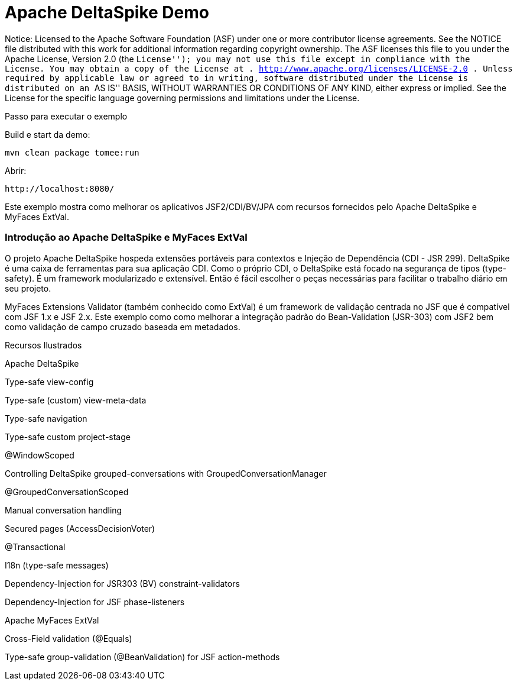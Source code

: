 :index-group: Unrevised
:jbake-type: page
:jbake-status: status=published
= Apache DeltaSpike Demo

Notice: Licensed to the Apache Software Foundation (ASF) under one or
more contributor license agreements. See the NOTICE file distributed
with this work for additional information regarding copyright ownership.
The ASF licenses this file to you under the Apache License, Version 2.0
(the ``License''); you may not use this file except in compliance with
the License. You may obtain a copy of the License at .
http://www.apache.org/licenses/LICENSE-2.0 . Unless required by
applicable law or agreed to in writing, software distributed under the
License is distributed on an ``AS IS'' BASIS, WITHOUT WARRANTIES OR
CONDITIONS OF ANY KIND, either express or implied. See the License for
the specific language governing permissions and limitations under the
License.

Passo para executar o exemplo

Build e start da demo:

....
mvn clean package tomee:run
....

Abrir:

....
http://localhost:8080/
....

Este exemplo mostra como melhorar os aplicativos JSF2/CDI/BV/JPA com
recursos fornecidos pelo Apache DeltaSpike e MyFaces ExtVal.

=== Introdução ao Apache DeltaSpike e MyFaces ExtVal

O projeto Apache DeltaSpike hospeda extensões portáveis para contextos e
Injeção de Dependência (CDI - JSR 299). DeltaSpike é uma caixa de ferramentas para sua
aplicação CDI. Como o próprio CDI, o DeltaSpike está focado na segurança de tipos (type-safety).
É um framework modularizado e extensível. Então é fácil escolher o
peças necessárias para facilitar o trabalho diário em seu projeto.

MyFaces Extensions Validator (também conhecido como ExtVal) é um framework de validação centrada no JSF
que é compatível com JSF 1.x e JSF 2.x. Este exemplo
como como melhorar a integração padrão do Bean-Validation
(JSR-303) com JSF2 bem como validação de campo cruzado baseada em metadados.

Recursos Ilustrados

Apache DeltaSpike

Type-safe view-config

Type-safe (custom) view-meta-data

Type-safe navigation

Type-safe custom project-stage

@WindowScoped

Controlling DeltaSpike grouped-conversations with
GroupedConversationManager

@GroupedConversationScoped

Manual conversation handling

Secured pages (AccessDecisionVoter)

@Transactional

I18n (type-safe messages)

Dependency-Injection for JSR303 (BV) constraint-validators

Dependency-Injection for JSF phase-listeners

Apache MyFaces ExtVal

Cross-Field validation (@Equals)

Type-safe group-validation (@BeanValidation) for JSF action-methods
